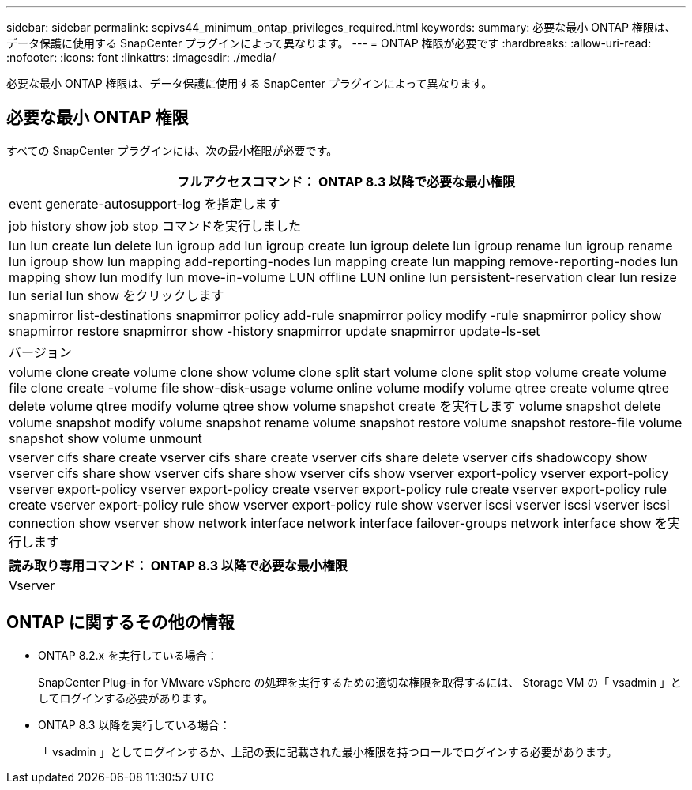 ---
sidebar: sidebar 
permalink: scpivs44_minimum_ontap_privileges_required.html 
keywords:  
summary: 必要な最小 ONTAP 権限は、データ保護に使用する SnapCenter プラグインによって異なります。 
---
= ONTAP 権限が必要です
:hardbreaks:
:allow-uri-read: 
:nofooter: 
:icons: font
:linkattrs: 
:imagesdir: ./media/


[role="lead"]
必要な最小 ONTAP 権限は、データ保護に使用する SnapCenter プラグインによって異なります。



== 必要な最小 ONTAP 権限

すべての SnapCenter プラグインには、次の最小権限が必要です。

|===
| フルアクセスコマンド： ONTAP 8.3 以降で必要な最小権限 


| event generate-autosupport-log を指定します 


| job history show job stop コマンドを実行しました 


| lun lun create lun delete lun igroup add lun igroup create lun igroup delete lun igroup rename lun igroup rename lun igroup show lun mapping add-reporting-nodes lun mapping create lun mapping remove-reporting-nodes lun mapping show lun modify lun move-in-volume LUN offline LUN online lun persistent-reservation clear lun resize lun serial lun show をクリックします 


| snapmirror list-destinations snapmirror policy add-rule snapmirror policy modify -rule snapmirror policy show snapmirror restore snapmirror show -history snapmirror update snapmirror update-ls-set 


| バージョン 


| volume clone create volume clone show volume clone split start volume clone split stop volume create volume file clone create -volume file show-disk-usage volume online volume modify volume qtree create volume qtree delete volume qtree modify volume qtree show volume snapshot create を実行します volume snapshot delete volume snapshot modify volume snapshot rename volume snapshot restore volume snapshot restore-file volume snapshot show volume unmount 


| vserver cifs share create vserver cifs share create vserver cifs share delete vserver cifs shadowcopy show vserver cifs share show vserver cifs share show vserver cifs show vserver export-policy vserver export-policy vserver export-policy vserver export-policy create vserver export-policy rule create vserver export-policy rule create vserver export-policy rule show vserver export-policy rule show vserver iscsi vserver iscsi vserver iscsi connection show vserver show network interface network interface failover-groups network interface show を実行します 
|===
|===
| 読み取り専用コマンド： ONTAP 8.3 以降で必要な最小権限 


| Vserver 
|===


== ONTAP に関するその他の情報

* ONTAP 8.2.x を実行している場合：
+
SnapCenter Plug-in for VMware vSphere の処理を実行するための適切な権限を取得するには、 Storage VM の「 vsadmin 」としてログインする必要があります。

* ONTAP 8.3 以降を実行している場合：
+
「 vsadmin 」としてログインするか、上記の表に記載された最小権限を持つロールでログインする必要があります。


